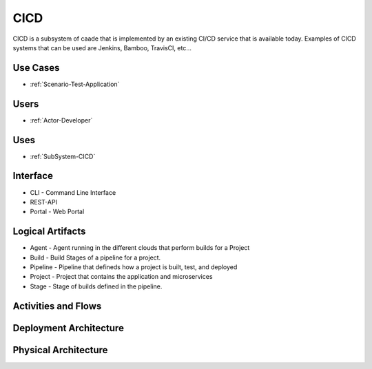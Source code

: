 .. _SubSystem-CICD:

CICD
====

CICD is a subsystem of caade that is implemented by an existing CI/CD service that is available
today. Examples of CICD systems that can be used are Jenkins, Bamboo, TravisCI, etc...

Use Cases
---------
* :ref:`Scenario-Test-Application`

.. image:: UseCases.png

Users
-----
* :ref:`Actor-Developer`

.. image:: UserInteraction.png

Uses
----

* :ref:`SubSystem-CICD`

Interface
---------

* CLI - Command Line Interface
* REST-API 
* Portal - Web Portal

Logical Artifacts
-----------------

* Agent - Agent running in the different clouds that perform builds for a Project
* Build - Build Stages of a pipeline for a project.
* Pipeline - Pipeline that defineds how a project is built, test, and deployed
* Project - Project that contains the application and microservices
* Stage - Stage of builds defined in the pipeline.

.. image:: Logical.png

Activities and Flows
--------------------

.. image:: Process.png

Deployment Architecture
-----------------------

.. image:: Deployment.png

Physical Architecture
---------------------

.. image:: Physical.png

